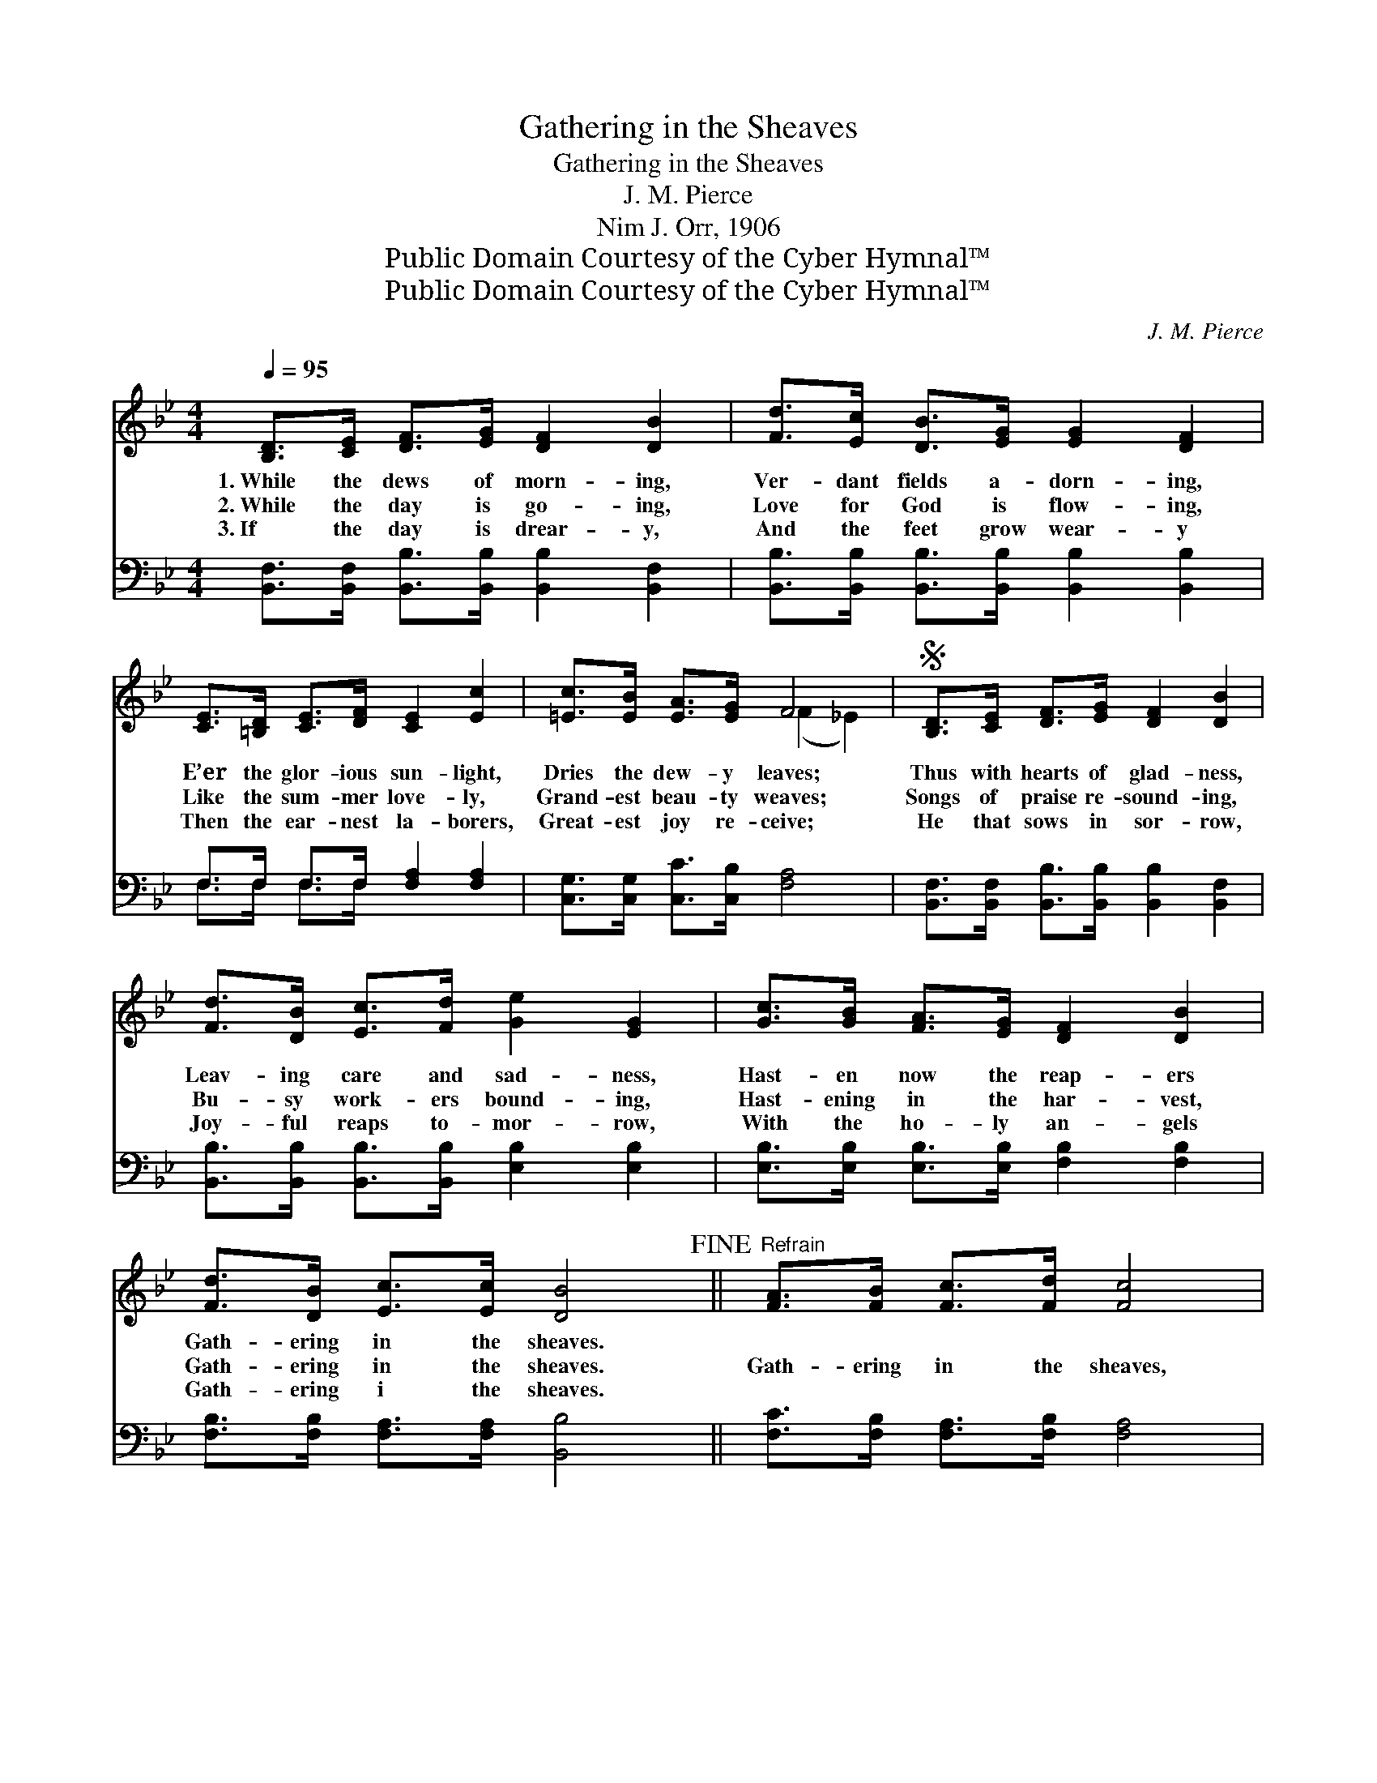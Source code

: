 X:1
T:Gathering in the Sheaves
T:Gathering in the Sheaves
T:J. M. Pierce
T:Nim J. Orr, 1906
T:Public Domain Courtesy of the Cyber Hymnal™
T:Public Domain Courtesy of the Cyber Hymnal™
C:J. M. Pierce
Z:Public Domain
Z:Courtesy of the Cyber Hymnal™
%%score ( 1 2 ) ( 3 4 )
L:1/8
Q:1/4=95
M:4/4
K:Bb
V:1 treble 
V:2 treble 
V:3 bass 
V:4 bass 
V:1
 [B,D]>[CE] [DF]>[EG] [DF]2 [DB]2 | [Fd]>[Ec] [DB]>[EG] [EG]2 [DF]2 | %2
w: 1.~While the dews of morn- ing,|Ver- dant fields a- dorn- ing,|
w: 2.~While the day is go- ing,|Love for God is flow- ing,|
w: 3.~If the day is drear- y,|And the feet grow wear- y|
 [CE]>[=B,D] [CE]>[DF] [CE]2 [Ec]2 | [=Ec]>[EB] [EA]>[EG] F4 |S [B,D]>[CE] [DF]>[EG] [DF]2 [DB]2 | %5
w: E’er the glor- ious sun- light,|Dries the dew- y leaves;|Thus with hearts of glad- ness,|
w: Like the sum- mer love- ly,|Grand- est beau- ty weaves;|Songs of praise re- sound- ing,|
w: Then the ear- nest la- borers,|Great- est joy re- ceive;|He that sows in sor- row,|
 [Fd]>[DB] [Ec]>[Fd] [Ge]2 [EG]2 | [Gc]>[GB] [FA]>[EG] [DF]2 [DB]2 | %7
w: Leav- ing care and sad- ness,|Hast- en now the reap- ers|
w: Bu- sy work- ers bound- ing,|Hast- ening in the har- vest,|
w: Joy- ful reaps to- mor- row,|With the ho- ly an- gels|
 [Fd]>[DB] [Ec]>[Ec] [DB]4!fine! ||"^Refrain" [FA]>[FB] [Fc]>[Fd] [Fc]4 | %9
w: Gath- ering in the sheaves.||
w: Gath- ering in the sheaves.|Gath- ering in the sheaves,|
w: Gath- ering i the sheaves.||
 [DB]>[Ec] [Fd]>[Ge] [Fd]4 | [EG]>[EG] [EG]>[EG] [=Ec]2 [EB]2 | [=EA]>[EB] [EA]>[EG] F4!D.S.! |] %12
w: |||
w: Gath- ering in the sheaves,|See the bu- sy reap- ers|Gath- ering in the sheaves.|
w: |||
V:2
 x8 | x8 | x8 | x4 (F2 _E2) | x8 | x8 | x8 | x8 || x8 | x8 | x8 | x4 (F2 _E2) |] %12
V:3
 [B,,F,]>[B,,F,] [B,,B,]>[B,,B,] [B,,B,]2 [B,,F,]2 | %1
 [B,,B,]>[B,,B,] [B,,B,]>[B,,B,] [B,,B,]2 [B,,B,]2 | F,>F, F,>F, [F,A,]2 [F,A,]2 | %3
 [C,G,]>[C,G,] [C,C]>[C,B,] [F,A,]4 | [B,,F,]>[B,,F,] [B,,B,]>[B,,B,] [B,,B,]2 [B,,F,]2 | %5
 [B,,B,]>[B,,B,] [B,,B,]>[B,,B,] [E,B,]2 [E,B,]2 | [E,B,]>[E,B,] [E,B,]>[E,B,] [F,B,]2 [F,B,]2 | %7
 [F,B,]>[F,B,] [F,A,]>[F,A,] [B,,B,]4 || [F,C]>[F,B,] [F,A,]>[F,B,] [F,A,]4 | %9
 [B,,B,]>[B,,B,] [B,,B,]>[B,,B,] [B,,B,]4 | [E,B,]>[E,B,] [E,B,]>[E,B,] [C,B,]2 [C,D]2 | %11
 [C,B,]>[C,B,] [C,B,]>[C,B,] [F,A,]4 |] %12
V:4
 x8 | x8 | F,>F, F,>F, x4 | x8 | x8 | x8 | x8 | x8 || x8 | x8 | x8 | x8 |] %12

